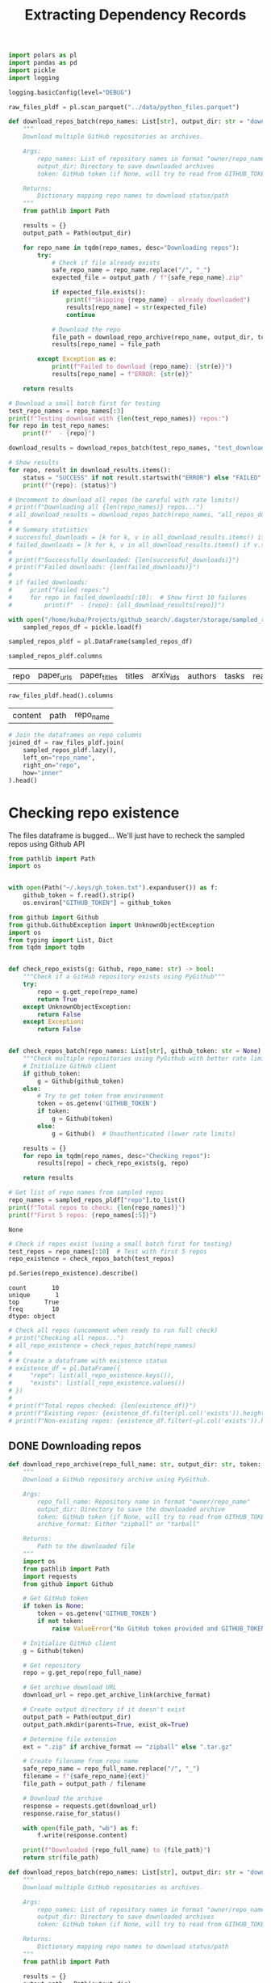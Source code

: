 #+title: Extracting Dependency Records

#+BEGIN_SRC python :session extracting_dependency_records.org  :exports both
import polars as pl
import pandas as pd
import pickle
import logging

logging.basicConfig(level="DEBUG")

raw_files_pldf = pl.scan_parquet("../data/python_files.parquet")
#+END_SRC

#+RESULTS:

#+BEGIN_SRC python :session extracting_dependency_records.org  :exports both
def download_repos_batch(repo_names: List[str], output_dir: str = "downloaded_repos", token: str = None) -> Dict[str, str]:
    """
    Download multiple GitHub repositories as archives.
    
    Args:
        repo_names: List of repository names in format "owner/repo_name"
        output_dir: Directory to save downloaded archives
        token: GitHub token (if None, will try to read from GITHUB_TOKEN env var)
    
    Returns:
        Dictionary mapping repo names to download status/path
    """
    from pathlib import Path
    
    results = {}
    output_path = Path(output_dir)
    
    for repo_name in tqdm(repo_names, desc="Downloading repos"):
        try:
            # Check if file already exists
            safe_repo_name = repo_name.replace("/", "_")
            expected_file = output_path / f"{safe_repo_name}.zip"
            
            if expected_file.exists():
                print(f"Skipping {repo_name} - already downloaded")
                results[repo_name] = str(expected_file)
                continue
            
            # Download the repo
            file_path = download_repo_archive(repo_name, output_dir, token)
            results[repo_name] = file_path
            
        except Exception as e:
            print(f"Failed to download {repo_name}: {str(e)}")
            results[repo_name] = f"ERROR: {str(e)}"
    
    return results
#+END_SRC

#+RESULTS:

#+BEGIN_SRC python :session extracting_dependency_records.org  :exports both
# Download a small batch first for testing
test_repo_names = repo_names[:3]
print(f"Testing download with {len(test_repo_names)} repos:")
for repo in test_repo_names:
    print(f"  - {repo}")

download_results = download_repos_batch(test_repo_names, "test_downloads")

# Show results
for repo, result in download_results.items():
    status = "SUCCESS" if not result.startswith("ERROR") else "FAILED"
    print(f"{repo}: {status}")
#+END_SRC

#+RESULTS:

#+BEGIN_SRC python :session extracting_dependency_records.org  :exports both
# Uncomment to download all repos (be careful with rate limits!)
# print(f"Downloading all {len(repo_names)} repos...")
# all_download_results = download_repos_batch(repo_names, "all_repos_downloads")
# 
# # Summary statistics
# successful_downloads = [k for k, v in all_download_results.items() if not v.startswith("ERROR")]
# failed_downloads = [k for k, v in all_download_results.items() if v.startswith("ERROR")]
# 
# print(f"Successfully downloaded: {len(successful_downloads)}")
# print(f"Failed downloads: {len(failed_downloads)}")
# 
# if failed_downloads:
#     print("Failed repos:")
#     for repo in failed_downloads[:10]:  # Show first 10 failures
#         print(f"  - {repo}: {all_download_results[repo]}")
#+END_SRC

#+BEGIN_SRC python :session extracting_dependency_records.org  :exports both
with open("/home/kuba/Projects/github_search/.dagster/storage/sampled_repos", "rb") as f:
    sampled_repos_df = pickle.load(f)
#+END_SRC

#+RESULTS:

#+BEGIN_SRC python :session extracting_dependency_records.org  :exports both
sampled_repos_pldf = pl.DataFrame(sampled_repos_df)
#+END_SRC

#+RESULTS:

#+BEGIN_SRC python :session extracting_dependency_records.org  :exports both
sampled_repos_pldf.columns
#+END_SRC

#+RESULTS:
| repo | paper_urls | paper_titles | titles | arxiv_ids | authors | tasks | readme | query_tasks | repomap |

#+BEGIN_SRC python :session extracting_dependency_records.org  :exports both
raw_files_pldf.head().columns
#+END_SRC

#+RESULTS:
| content | path | repo_name |

#+BEGIN_SRC python :session extracting_dependency_records.org  :exports both
# Join the dataframes on repo columns
joined_df = raw_files_pldf.join(
    sampled_repos_pldf.lazy(),
    left_on="repo_name",
    right_on="repo",
    how="inner"
).head()
#+END_SRC

#+RESULTS:

* Checking repo existence

The files dataframe is bugged... We'll just have to recheck the sampled repos using Github API

#+BEGIN_SRC python :session extracting_dependency_records.org  :exports both
from pathlib import Path
import os


with open(Path("~/.keys/gh_token.txt").expanduser()) as f:
    github_token = f.read().strip()
    os.environ["GITHUB_TOKEN"] = github_token
#+END_SRC

#+RESULTS:

#+BEGIN_SRC python :session extracting_dependency_records.org  :exports both
from github import Github
from github.GithubException import UnknownObjectException
import os
from typing import List, Dict
from tqdm import tqdm


def check_repo_exists(g: Github, repo_name: str) -> bool:
    """Check if a GitHub repository exists using PyGithub"""
    try:
        repo = g.get_repo(repo_name)
        return True
    except UnknownObjectException:
        return False
    except Exception:
        return False


def check_repos_batch(repo_names: List[str], github_token: str = None) -> Dict[str, bool]:
    """Check multiple repositories using PyGithub with better rate limiting"""
    # Initialize GitHub client
    if github_token:
        g = Github(github_token)
    else:
        # Try to get token from environment
        token = os.getenv('GITHUB_TOKEN')
        if token:
            g = Github(token)
        else:
            g = Github()  # Unauthenticated (lower rate limits)

    results = {}
    for repo in tqdm(repo_names, desc="Checking repos"):
        results[repo] = check_repo_exists(g, repo)

    return results
#+END_SRC

#+RESULTS:

#+BEGIN_SRC python :session extracting_dependency_records.org  :exports both
# Get list of repo names from sampled repos
repo_names = sampled_repos_pldf["repo"].to_list()
print(f"Total repos to check: {len(repo_names)}")
print(f"First 5 repos: {repo_names[:5]}")
#+END_SRC

#+RESULTS:
: None

#+BEGIN_SRC python :session extracting_dependency_records.org  :exports both :async
# Check if repos exist (using a small batch first for testing)
test_repos = repo_names[:10]  # Test with first 5 repos
repo_existence = check_repos_batch(test_repos)

pd.Series(repo_existence).describe()
#+END_SRC

#+RESULTS:
: count       10
: unique       1
: top       True
: freq        10
: dtype: object


#+BEGIN_SRC python :session extracting_dependency_records.org  :exports both
# Check all repos (uncomment when ready to run full check)
# print("Checking all repos...")
# all_repo_existence = check_repos_batch(repo_names)
# 
# # Create a dataframe with existence status
# existence_df = pl.DataFrame({
#     "repo": list(all_repo_existence.keys()),
#     "exists": list(all_repo_existence.values())
# })
# 
# print(f"Total repos checked: {len(existence_df)}")
# print(f"Existing repos: {existence_df.filter(pl.col('exists')).height}")
# print(f"Non-existing repos: {existence_df.filter(~pl.col('exists')).height}")
#+END_SRC

#+RESULTS:

** DONE Downloading repos

#+BEGIN_SRC python :session extracting_dependency_records.org  :exports both
def download_repo_archive(repo_full_name: str, output_dir: str, token: str = None, archive_format: str = "zipball") -> str:
    """
    Download a GitHub repository archive using PyGithub.
    
    Args:
        repo_full_name: Repository name in format "owner/repo_name"
        output_dir: Directory to save the downloaded archive
        token: GitHub token (if None, will try to read from GITHUB_TOKEN env var)
        archive_format: Either "zipball" or "tarball"
    
    Returns:
        Path to the downloaded file
    """
    import os
    from pathlib import Path
    import requests
    from github import Github
    
    # Get GitHub token
    if token is None:
        token = os.getenv('GITHUB_TOKEN')
        if not token:
            raise ValueError("No GitHub token provided and GITHUB_TOKEN environment variable not set")
    
    # Initialize GitHub client
    g = Github(token)
    
    # Get repository
    repo = g.get_repo(repo_full_name)
    
    # Get archive download URL
    download_url = repo.get_archive_link(archive_format)
    
    # Create output directory if it doesn't exist
    output_path = Path(output_dir)
    output_path.mkdir(parents=True, exist_ok=True)
    
    # Determine file extension
    ext = ".zip" if archive_format == "zipball" else ".tar.gz"
    
    # Create filename from repo name
    safe_repo_name = repo_full_name.replace("/", "_")
    filename = f"{safe_repo_name}{ext}"
    file_path = output_path / filename
    
    # Download the archive
    response = requests.get(download_url)
    response.raise_for_status()
    
    with open(file_path, "wb") as f:
        f.write(response.content)
    
    print(f"Downloaded {repo_full_name} to {file_path}")
    return str(file_path)
#+END_SRC

#+RESULTS:

#+BEGIN_SRC python :session extracting_dependency_records.org  :exports both
def download_repos_batch(repo_names: List[str], output_dir: str = "downloaded_repos", token: str = None) -> Dict[str, str]:
    """
    Download multiple GitHub repositories as archives.

    Args:
        repo_names: List of repository names in format "owner/repo_name"
        output_dir: Directory to save downloaded archives
        token: GitHub token (if None, will try to read from GITHUB_TOKEN env var)

    Returns:
        Dictionary mapping repo names to download status/path
    """
    from pathlib import Path

    results = {}
    output_path = Path(output_dir)

    for repo_name in tqdm(repo_names, desc="Downloading repos"):
        try:
            # Check if file already exists
            safe_repo_name = repo_name.replace("/", "_")
            expected_file = output_path / f"{safe_repo_name}.zip"

            if expected_file.exists():
                logging.info(f"Skipping {repo_name} - already downloaded in {expected_file}")                                      
                results[repo_name] = str(expected_file)                                                  
                continue                                                                                 
                                                                                                         
            # Download the repo                                                                          
            file_path = download_repo_archive(repo_name, output_dir, token)                              
            results[repo_name] = file_path                                                               
                                                                                                         
        except Exception as e:                                                                           
            logging.error(f"Failed to download {repo_name}: {str(e)}")
            results[repo_name] = f"ERROR: {str(e)}"

    return results
#+END_SRC

#+RESULTS:

#+BEGIN_SRC python :session extracting_dependency_records.org  :exports both
OUT_DIR = Path("~/Projects/github_search/data/raw_repos").expanduser()
OUT_DIR
#+END_SRC

#+RESULTS:
: /home/kuba/Projects/github_search/data/raw_repos

#+RESULTS:

#+BEGIN_SRC python :session extracting_dependency_records.org  :exports both :async
print(f"Downloading all {len(repo_names)} repos...")
all_download_results = download_repos_batch(repo_names, OUT_DIR)
#
# Summary statistics
successful_downloads = [k for k, v in all_download_results.items() if not v.startswith("ERROR")]
failed_downloads = [k for k, v in all_download_results.items() if v.startswith("ERROR")]
#
print(f"Successfully downloaded: {len(successful_downloads)}")
print(f"Failed downloads: {len(failed_downloads)}")
#
if failed_downloads:
    print("Failed repos:")
    for repo in failed_downloads[:10]:  # Show first 10 failures
        print(f"  - {repo}: {all_download_results[repo]}")
#+END_SRC

#+RESULTS:
: /tmp/babel-GtO8og/python-WbTZgW

** Taking care of unzipped stuff

#+BEGIN_SRC bash :session extracting_dependency_records.org  :exports both
for file in *.zip; do unzip "$file" "**/*.py" -y; done
#+END_SRC
